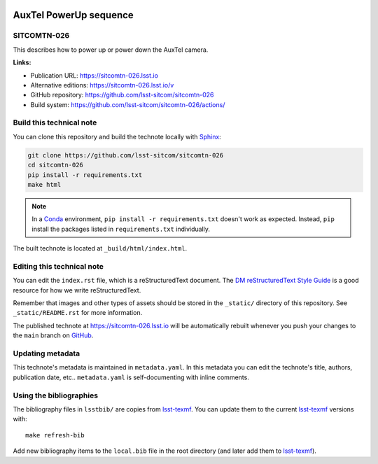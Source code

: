 .. image:: https://img.shields.io/badge/sitcomtn--026-lsst.io-brightgreen.svg
   :target: https://sitcomtn-026.lsst.io
.. image:: https://github.com/lsst-sitcom/sitcomtn-026/workflows/CI/badge.svg
   :target: https://github.com/lsst-sitcom/sitcomtn-026/actions/
..
  Uncomment this section and modify the DOI strings to include a Zenodo DOI badge in the README
  .. image:: https://zenodo.org/badge/doi/10.5281/zenodo.#####.svg
     :target: http://dx.doi.org/10.5281/zenodo.#####

#######################
AuxTel PowerUp sequence
#######################

SITCOMTN-026
============

This describes how to power up or power down the AuxTel camera.

**Links:**

- Publication URL: https://sitcomtn-026.lsst.io
- Alternative editions: https://sitcomtn-026.lsst.io/v
- GitHub repository: https://github.com/lsst-sitcom/sitcomtn-026
- Build system: https://github.com/lsst-sitcom/sitcomtn-026/actions/


Build this technical note
=========================

You can clone this repository and build the technote locally with `Sphinx`_:

.. code-block:: bash

   git clone https://github.com/lsst-sitcom/sitcomtn-026
   cd sitcomtn-026
   pip install -r requirements.txt
   make html

.. note::

   In a Conda_ environment, ``pip install -r requirements.txt`` doesn't work as expected.
   Instead, ``pip`` install the packages listed in ``requirements.txt`` individually.

The built technote is located at ``_build/html/index.html``.

Editing this technical note
===========================

You can edit the ``index.rst`` file, which is a reStructuredText document.
The `DM reStructuredText Style Guide`_ is a good resource for how we write reStructuredText.

Remember that images and other types of assets should be stored in the ``_static/`` directory of this repository.
See ``_static/README.rst`` for more information.

The published technote at https://sitcomtn-026.lsst.io will be automatically rebuilt whenever you push your changes to the ``main`` branch on `GitHub <https://github.com/lsst-sitcom/sitcomtn-026>`_.

Updating metadata
=================

This technote's metadata is maintained in ``metadata.yaml``.
In this metadata you can edit the technote's title, authors, publication date, etc..
``metadata.yaml`` is self-documenting with inline comments.

Using the bibliographies
========================

The bibliography files in ``lsstbib/`` are copies from `lsst-texmf`_.
You can update them to the current `lsst-texmf`_ versions with::

   make refresh-bib

Add new bibliography items to the ``local.bib`` file in the root directory (and later add them to `lsst-texmf`_).

.. _Sphinx: http://sphinx-doc.org
.. _DM reStructuredText Style Guide: https://developer.lsst.io/restructuredtext/style.html
.. _this repo: ./index.rst
.. _Conda: http://conda.pydata.org/docs/
.. _lsst-texmf: https://lsst-texmf.lsst.io

